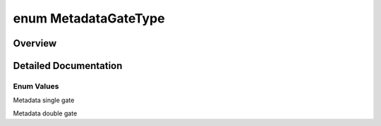 .. index:: pair: enum; MetadataGateType
.. _doxid-_q_global_variable_8h_1a9a37c80c5a19aef6f365af1f5dc1f766:

enum MetadataGateType
=====================

Overview
~~~~~~~~



.. ref-code-block:: cpp
	:class: doxyrest-overview-code-block

	#include <QGlobalVariable.h>

	enum MetadataGateType
	{
	    :ref:`METADATA_SINGLE_GATE<doxid-_q_global_variable_8h_1a9a37c80c5a19aef6f365af1f5dc1f766a2825fedfd6015cbd19b032f0aaef91a0>`,
	    :ref:`METADATA_DOUBLE_GATE<doxid-_q_global_variable_8h_1a9a37c80c5a19aef6f365af1f5dc1f766abe47cd05faaffa263425ee48f0fc8f6f>`,
	};

.. _details-_q_global_variable_8h_1a9a37c80c5a19aef6f365af1f5dc1f766:

Detailed Documentation
~~~~~~~~~~~~~~~~~~~~~~



Enum Values
-----------

.. index:: pair: enumvalue; METADATA_SINGLE_GATE
.. _doxid-_q_global_variable_8h_1a9a37c80c5a19aef6f365af1f5dc1f766a2825fedfd6015cbd19b032f0aaef91a0:

.. ref-code-block:: cpp
	:class: doxyrest-title-code-block

	METADATA_SINGLE_GATE

Metadata single gate

.. index:: pair: enumvalue; METADATA_DOUBLE_GATE
.. _doxid-_q_global_variable_8h_1a9a37c80c5a19aef6f365af1f5dc1f766abe47cd05faaffa263425ee48f0fc8f6f:

.. ref-code-block:: cpp
	:class: doxyrest-title-code-block

	METADATA_DOUBLE_GATE

Metadata double gate

